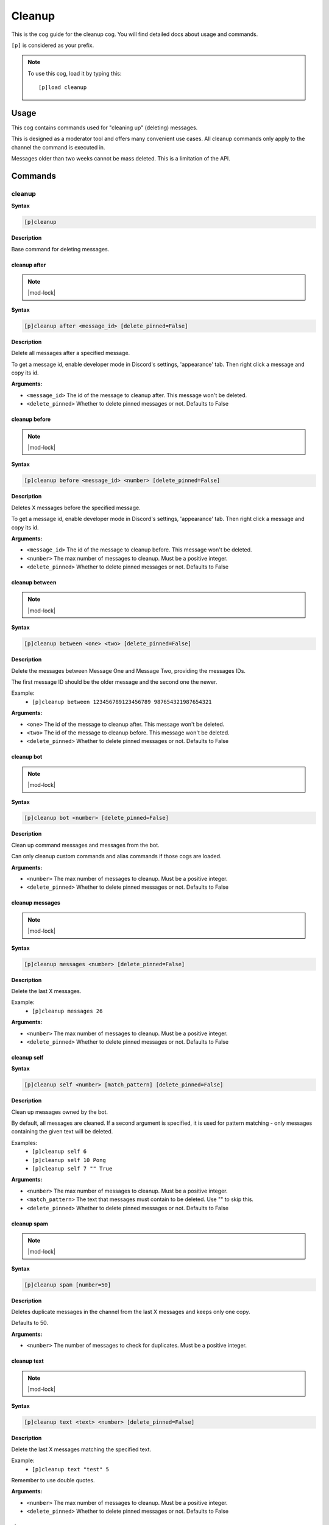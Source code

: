 .. _cleanup:

=======
Cleanup
=======

This is the cog guide for the cleanup cog. You will
find detailed docs about usage and commands.

``[p]`` is considered as your prefix.

.. note:: To use this cog, load it by typing this::

        [p]load cleanup

.. _cleanup-usage:

-----
Usage
-----

This cog contains commands used for "cleaning up" (deleting) messages.

This is designed as a moderator tool and offers many convenient use cases.
All cleanup commands only apply to the channel the command is executed in.

Messages older than two weeks cannot be mass deleted.
This is a limitation of the API.


.. _cleanup-commands:

--------
Commands
--------

.. _cleanup-command-cleanup:

^^^^^^^
cleanup
^^^^^^^

**Syntax**

.. code-block:: none

    [p]cleanup 

**Description**

Base command for deleting messages.

.. _cleanup-command-cleanup-after:

"""""""""""""
cleanup after
"""""""""""""

.. note:: |mod-lock|

**Syntax**

.. code-block:: none

    [p]cleanup after <message_id> [delete_pinned=False]

**Description**

Delete all messages after a specified message.

To get a message id, enable developer mode in Discord's
settings, 'appearance' tab. Then right click a message
and copy its id.

**Arguments:**

- ``<message_id>`` The id of the message to cleanup after. This message won't be deleted.
- ``<delete_pinned>`` Whether to delete pinned messages or not. Defaults to False

.. _cleanup-command-cleanup-before:

""""""""""""""
cleanup before
""""""""""""""

.. note:: |mod-lock|

**Syntax**

.. code-block:: none

    [p]cleanup before <message_id> <number> [delete_pinned=False]

**Description**

Deletes X messages before the specified message.

To get a message id, enable developer mode in Discord's
settings, 'appearance' tab. Then right click a message
and copy its id.

**Arguments:**

- ``<message_id>`` The id of the message to cleanup before. This message won't be deleted.
- ``<number>`` The max number of messages to cleanup. Must be a positive integer.
- ``<delete_pinned>`` Whether to delete pinned messages or not. Defaults to False

.. _cleanup-command-cleanup-between:

"""""""""""""""
cleanup between
"""""""""""""""

.. note:: |mod-lock|

**Syntax**

.. code-block:: none

    [p]cleanup between <one> <two> [delete_pinned=False]

**Description**

Delete the messages between Message One and Message Two, providing the messages IDs.

The first message ID should be the older message and the second one the newer.

Example:
    - ``[p]cleanup between 123456789123456789 987654321987654321``

**Arguments:**

- ``<one>`` The id of the message to cleanup after. This message won't be deleted.
- ``<two>`` The id of the message to cleanup before. This message won't be deleted.
- ``<delete_pinned>`` Whether to delete pinned messages or not. Defaults to False

.. _cleanup-command-cleanup-bot:

"""""""""""
cleanup bot
"""""""""""

.. note:: |mod-lock|

**Syntax**

.. code-block:: none

    [p]cleanup bot <number> [delete_pinned=False]

**Description**

Clean up command messages and messages from the bot.

Can only cleanup custom commands and alias commands if those cogs are loaded.

**Arguments:**

- ``<number>`` The max number of messages to cleanup. Must be a positive integer.
- ``<delete_pinned>`` Whether to delete pinned messages or not. Defaults to False

.. _cleanup-command-cleanup-messages:

""""""""""""""""
cleanup messages
""""""""""""""""

.. note:: |mod-lock|

**Syntax**

.. code-block:: none

    [p]cleanup messages <number> [delete_pinned=False]

**Description**

Delete the last X messages.

Example:
    - ``[p]cleanup messages 26``

**Arguments:**

- ``<number>`` The max number of messages to cleanup. Must be a positive integer.
- ``<delete_pinned>`` Whether to delete pinned messages or not. Defaults to False

.. _cleanup-command-cleanup-self:

""""""""""""
cleanup self
""""""""""""

**Syntax**

.. code-block:: none

    [p]cleanup self <number> [match_pattern] [delete_pinned=False]

**Description**

Clean up messages owned by the bot.

By default, all messages are cleaned. If a second argument is specified,
it is used for pattern matching - only messages containing the given text will be deleted.

Examples:
    - ``[p]cleanup self 6``
    - ``[p]cleanup self 10 Pong``
    - ``[p]cleanup self 7 "" True``

**Arguments:**

- ``<number>`` The max number of messages to cleanup. Must be a positive integer.
- ``<match_pattern>`` The text that messages must contain to be deleted. Use "" to skip this.
- ``<delete_pinned>`` Whether to delete pinned messages or not. Defaults to False

.. _cleanup-command-cleanup-spam:

""""""""""""
cleanup spam
""""""""""""

.. note:: |mod-lock|

**Syntax**

.. code-block:: none

    [p]cleanup spam [number=50]

**Description**

Deletes duplicate messages in the channel from the last X messages and keeps only one copy.

Defaults to 50.

**Arguments:**

- ``<number>`` The number of messages to check for duplicates. Must be a positive integer.

.. _cleanup-command-cleanup-text:

""""""""""""
cleanup text
""""""""""""

.. note:: |mod-lock|

**Syntax**

.. code-block:: none

    [p]cleanup text <text> <number> [delete_pinned=False]

**Description**

Delete the last X messages matching the specified text.

Example:
    - ``[p]cleanup text "test" 5``

Remember to use double quotes.

**Arguments:**

- ``<number>`` The max number of messages to cleanup. Must be a positive integer.
- ``<delete_pinned>`` Whether to delete pinned messages or not. Defaults to False

.. _cleanup-command-cleanup-user:

""""""""""""
cleanup user
""""""""""""

.. note:: |mod-lock|

**Syntax**

.. code-block:: none

    [p]cleanup user <user> <number> [delete_pinned=False]

**Description**

Delete the last X messages from a specified user in the current channel.

Examples:
    - ``[p]cleanup user @Twentysix 2``
    - ``[p]cleanup user Red 6``

**Arguments:**

- ``<user>`` The user whose messages are to be cleaned up.
- ``<number>`` The max number of messages to cleanup. Must be a positive integer.
- ``<delete_pinned>`` Whether to delete pinned messages or not. Defaults to False
